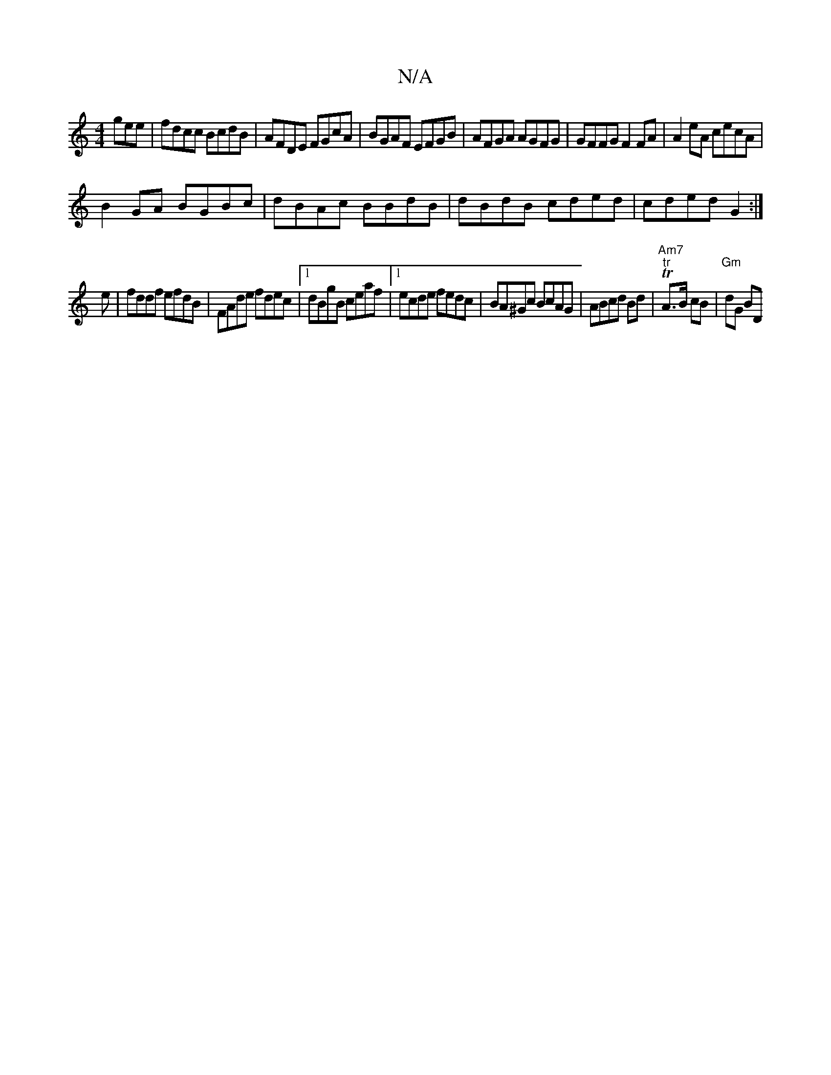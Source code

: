 X:1
T:N/A
M:4/4
R:N/A
K:Cmajor
gee|fdcc BcdB|AFDE FGcA|BGAF EFGB|AFGA AGFG| GFFG F2 FA|A2 eA cecA|
B2GA BGBc|dBAc BBdB|dBdB cded|cded G2:|
e| fddf efdB|FAde fdec|1 dBgB ceaf|1 ecde fedc|BA^Gc BcAG|ABcd Bd|"Am7"T"tr"A>B cB|"Gm"dG BD
